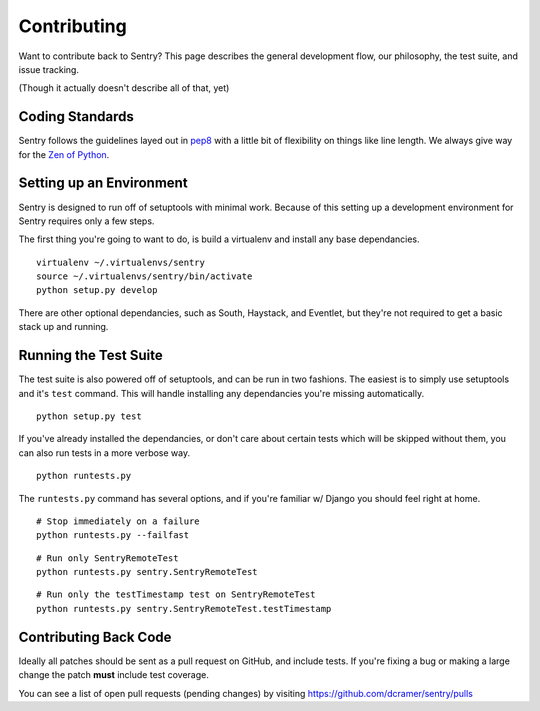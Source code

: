 Contributing
============

Want to contribute back to Sentry? This page describes the general development flow,
our philosophy, the test suite, and issue tracking.

(Though it actually doesn't describe all of that, yet)

Coding Standards
----------------

Sentry follows the guidelines layed out in `pep8 <http://www.python.org/dev/peps/pep-0008/>`_  with a little bit
of flexibility on things like line length. We always give way for the `Zen of Python <http://www.python.org/dev/peps/pep-0020/>`_.

Setting up an Environment
-------------------------

Sentry is designed to run off of setuptools with minimal work. Because of this
setting up a development environment for Sentry requires only a few steps.

The first thing you're going to want to do, is build a virtualenv and install
any base dependancies.

::

    virtualenv ~/.virtualenvs/sentry
    source ~/.virtualenvs/sentry/bin/activate
    python setup.py develop

There are other optional dependancies, such as South, Haystack, and Eventlet, but
they're not required to get a basic stack up and running.

Running the Test Suite
----------------------

The test suite is also powered off of setuptools, and can be run in two fashions. The
easiest is to simply use setuptools and it's ``test`` command. This will handle installing
any dependancies you're missing automatically.

::

    python setup.py test

If you've already installed the dependancies, or don't care about certain tests which will
be skipped without them, you can also run tests in a more verbose way.

::

    python runtests.py

The ``runtests.py`` command has several options, and if you're familiar w/ Django you should feel
right at home.

::

    # Stop immediately on a failure
    python runtests.py --failfast

::

    # Run only SentryRemoteTest
    python runtests.py sentry.SentryRemoteTest

::

    # Run only the testTimestamp test on SentryRemoteTest
    python runtests.py sentry.SentryRemoteTest.testTimestamp

Contributing Back Code
----------------------

Ideally all patches should be sent as a pull request on GitHub, and include tests. If you're fixing a bug or making a large change the patch **must** include test coverage.

You can see a list of open pull requests (pending changes) by visiting https://github.com/dcramer/sentry/pulls